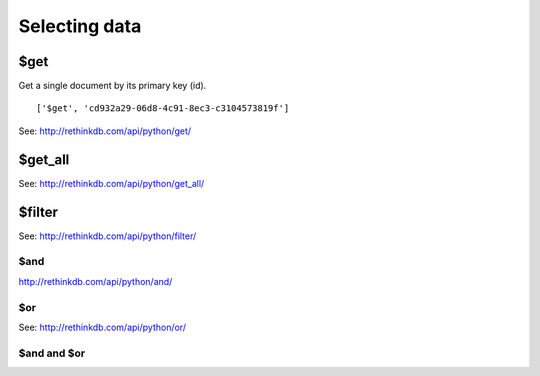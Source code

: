 ==============
Selecting data
==============

.. _$get:

$get
====

Get a single document by its primary key (id).

::

    ['$get', 'cd932a29-06d8-4c91-8ec3-c3104573819f']

See: http://rethinkdb.com/api/python/get/

.. _$get_all:

$get_all
========

See: http://rethinkdb.com/api/python/get_all/

.. _$filter:

$filter
=======

See: http://rethinkdb.com/api/python/filter/

$and
----

http://rethinkdb.com/api/python/and/

$or
---

See: http://rethinkdb.com/api/python/or/

$and and $or
------------
